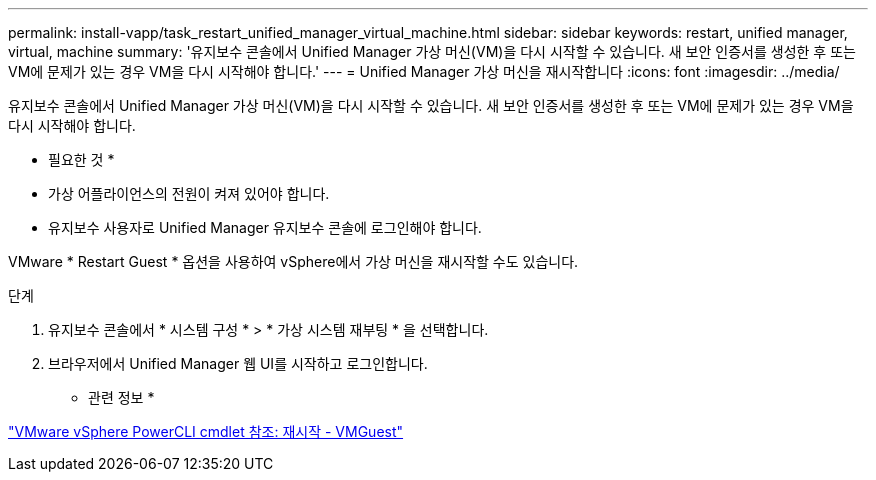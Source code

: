 ---
permalink: install-vapp/task_restart_unified_manager_virtual_machine.html 
sidebar: sidebar 
keywords: restart, unified manager, virtual, machine 
summary: '유지보수 콘솔에서 Unified Manager 가상 머신(VM)을 다시 시작할 수 있습니다. 새 보안 인증서를 생성한 후 또는 VM에 문제가 있는 경우 VM을 다시 시작해야 합니다.' 
---
= Unified Manager 가상 머신을 재시작합니다
:icons: font
:imagesdir: ../media/


[role="lead"]
유지보수 콘솔에서 Unified Manager 가상 머신(VM)을 다시 시작할 수 있습니다. 새 보안 인증서를 생성한 후 또는 VM에 문제가 있는 경우 VM을 다시 시작해야 합니다.

* 필요한 것 *

* 가상 어플라이언스의 전원이 켜져 있어야 합니다.
* 유지보수 사용자로 Unified Manager 유지보수 콘솔에 로그인해야 합니다.


VMware * Restart Guest * 옵션을 사용하여 vSphere에서 가상 머신을 재시작할 수도 있습니다.

.단계
. 유지보수 콘솔에서 * 시스템 구성 * > * 가상 시스템 재부팅 * 을 선택합니다.
. 브라우저에서 Unified Manager 웹 UI를 시작하고 로그인합니다.


* 관련 정보 *

https://www.vmware.com/support/developer/PowerCLI/PowerCLI41/html/Restart-VMGuest.html["VMware vSphere PowerCLI cmdlet 참조: 재시작 - VMGuest"]
